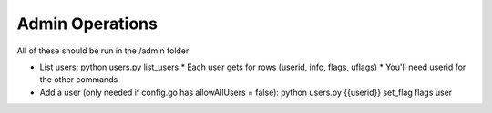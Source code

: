 Admin Operations
----------------
All of these should be run in the /admin folder

* List users:  python users.py list_users
  *  Each user gets for rows (userid, info, flags, uflags)
  *  You'll need userid for the other commands
* Add a user (only needed if config.go has allowAllUsers = false): python users.py {{userid}} set_flag flags user
